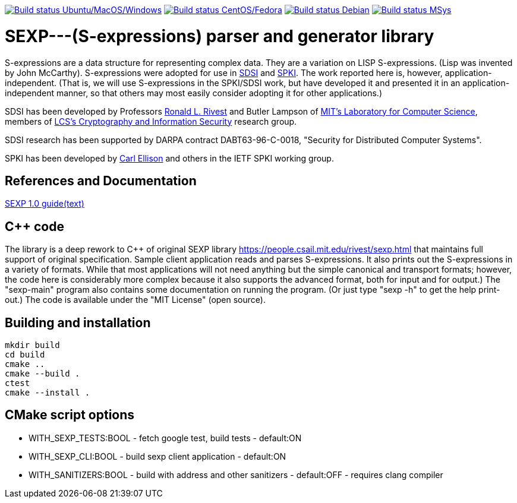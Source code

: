 image:https://github.com/rnpgp/sexp/workflows/build-and-test/badge.svg["Build status Ubuntu/MacOS/Windows", link="https://github.com/rnpgp/sexp/actions?workflow=build-and-test"]
image:https://github.com/rnpgp/sexp/workflows/build-and-test-rh/badge.svg["Build status CentOS/Fedora", link="https://github.com/rnpgp/sexp/actions?workflow=build-and-test-rh"]
image:https://github.com/rnpgp/sexp/workflows/build-and-test-deb/badge.svg["Build status Debian", link="https://github.com/rnpgp/sexp/actions?workflow=build-and-test-deb"]
image:https://github.com/rnpgp/sexp/workflows/build-and-test-msys/badge.svg["Build status MSys", link="https://github.com/rnpgp/sexp/actions?workflow=build-and-test-msys"]

# SEXP---(S-expressions) parser and generator library

S-expressions are a data structure for representing complex data. They are a variation on LISP S-expressions. (Lisp was invented by John McCarthy).
S-expressions were adopted for use in http://theory.lcs.mit.edu/~cis/sdsi.html[SDSI] and http://world.std.com/~cme/html/spki.html[SPKI]. The work reported here is, however, application-independent. (That is, we will use S-expressions in the SPKI/SDSI work, but have developed it and presented it in an application-independent manner, so that others may most easily consider adopting it for other applications.)

SDSI has been developed by Professors https://people.csail.mit.edu/rivest/index.html[Ronald L. Rivest] and Butler Lampson of http://www.lcs.mit.edu/[MIT's Laboratory for Computer Science], members of http://theory.lcs.mit.edu/~cis[LCS's Cryptography and Information Security] research group.

SDSI research has been supported by DARPA contract DABT63-96-C-0018, "Security for Distributed Computer Systems".

SPKI has been developed by http://www.clark.net/pub/cme/home.html[Carl Ellison] and others in the IETF SPKI working group.

## References and Documentation

https://people.csail.mit.edu/rivest/Sexp.txt[SEXP 1.0 guide(text)]

## C++ code

The library is a deep rework to C++ of original SEXP library https://people.csail.mit.edu/rivest/sexp.html that maintains full support of original specification. Sample client application  reads and parses S-expressions. It also prints out the S-expressions in a variety of formats.
While that most applications will not need anything but the simple canonical and transport formats; however, the code here is considerably more complex because it also supports the advanced format, both for input and for output.) The "sexp-main" program also contains some documentation on running the program. (Or just type "sexp -h" to get the help print-out.) The code is available under the "MIT License" (open source).

## Building and installation
```
mkdir build
cd build
cmake ..
cmake --build .
ctest
cmake --install .
```

## CMake script options

- WITH_SEXP_TESTS:BOOL - fetch google test, build tests           - default:ON
- WITH_SEXP_CLI:BOOL   - build sexp client application            - default:ON
- WITH_SANITIZERS:BOOL - build with address and other sanitizers  - default:OFF - requires clang compiler